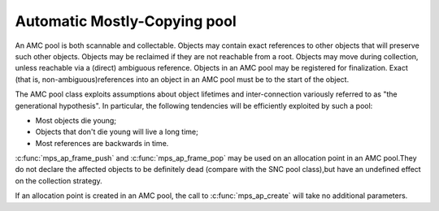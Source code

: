 .. _pool-amc:

=============================
Automatic Mostly-Copying pool
=============================


An AMC pool is both scannable and collectable. Objects may contain exact references to other objects that will preserve such other objects. Objects may be reclaimed if they are not reachable from a root. Objects may move during collection, unless reachable via a (direct) ambiguous reference. Objects in an AMC pool may be registered for finalization. Exact (that is, non-ambiguous)references into an object in an AMC pool must be to the start of the object.

The AMC pool class exploits assumptions about object lifetimes and inter-connection variously referred to as "the generational hypothesis". In particular, the following tendencies will be efficiently exploited by such a pool:

- Most objects die young;

- Objects that don't die young will live a long time;

- Most references are backwards in time.

:c:func:`mps_ap_frame_push` and :c:func:`mps_ap_frame_pop` may be used on an allocation point in an AMC pool.They do not declare the affected objects to be definitely dead (compare with the SNC pool class),but have an undefined effect on the collection strategy.

If an allocation point is created in an AMC pool, the call to :c:func:`mps_ap_create` will take no additional parameters.
